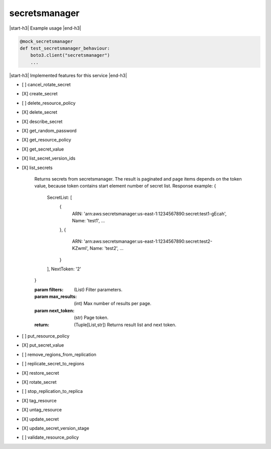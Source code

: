 .. _implementedservice_secretsmanager:

.. |start-h3| raw:: html

    <h3>

.. |end-h3| raw:: html

    </h3>

==============
secretsmanager
==============



|start-h3| Example usage |end-h3|

.. sourcecode:: python

            @mock_secretsmanager
            def test_secretsmanager_behaviour:
                boto3.client("secretsmanager")
                ...



|start-h3| Implemented features for this service |end-h3|

- [ ] cancel_rotate_secret
- [X] create_secret
- [ ] delete_resource_policy
- [X] delete_secret
- [X] describe_secret
- [X] get_random_password
- [X] get_resource_policy
- [X] get_secret_value
- [X] list_secret_version_ids
- [X] list_secrets
  
        Returns secrets from secretsmanager.
        The result is paginated and page items depends on the token value, because token contains start element
        number of secret list.
        Response example:
        {
            SecretList: [
                {
                    ARN: 'arn:aws:secretsmanager:us-east-1:1234567890:secret:test1-gEcah',
                    Name: 'test1',
                    ...
                },
                {
                    ARN: 'arn:aws:secretsmanager:us-east-1:1234567890:secret:test2-KZwml',
                    Name: 'test2',
                    ...
                }
            ],
            NextToken: '2'
        }

        :param filters: (List) Filter parameters.
        :param max_results: (int) Max number of results per page.
        :param next_token: (str) Page token.
        :return: (Tuple[List,str]) Returns result list and next token.
        

- [ ] put_resource_policy
- [X] put_secret_value
- [ ] remove_regions_from_replication
- [ ] replicate_secret_to_regions
- [X] restore_secret
- [X] rotate_secret
- [ ] stop_replication_to_replica
- [X] tag_resource
- [X] untag_resource
- [X] update_secret
- [X] update_secret_version_stage
- [ ] validate_resource_policy

